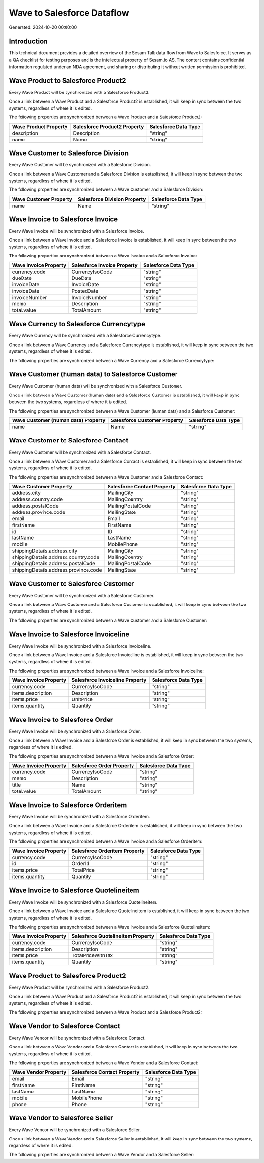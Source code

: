 ===========================
Wave to Salesforce Dataflow
===========================

Generated: 2024-10-20 00:00:00

Introduction
------------

This technical document provides a detailed overview of the Sesam Talk data flow from Wave to Salesforce. It serves as a QA checklist for testing purposes and is the intellectual property of Sesam.io AS. The content contains confidential information regulated under an NDA agreement, and sharing or distributing it without written permission is prohibited.

Wave Product to Salesforce Product2
-----------------------------------
Every Wave Product will be synchronized with a Salesforce Product2.

Once a link between a Wave Product and a Salesforce Product2 is established, it will keep in sync between the two systems, regardless of where it is edited.

The following properties are synchronized between a Wave Product and a Salesforce Product2:

.. list-table::
   :header-rows: 1

   * - Wave Product Property
     - Salesforce Product2 Property
     - Salesforce Data Type
   * - description
     - Description
     - "string"
   * - name
     - Name
     - "string"


Wave Customer to Salesforce Division
------------------------------------
Every Wave Customer will be synchronized with a Salesforce Division.

Once a link between a Wave Customer and a Salesforce Division is established, it will keep in sync between the two systems, regardless of where it is edited.

The following properties are synchronized between a Wave Customer and a Salesforce Division:

.. list-table::
   :header-rows: 1

   * - Wave Customer Property
     - Salesforce Division Property
     - Salesforce Data Type
   * - name
     - Name
     - "string"


Wave Invoice to Salesforce Invoice
----------------------------------
Every Wave Invoice will be synchronized with a Salesforce Invoice.

Once a link between a Wave Invoice and a Salesforce Invoice is established, it will keep in sync between the two systems, regardless of where it is edited.

The following properties are synchronized between a Wave Invoice and a Salesforce Invoice:

.. list-table::
   :header-rows: 1

   * - Wave Invoice Property
     - Salesforce Invoice Property
     - Salesforce Data Type
   * - currency.code
     - CurrencyIsoCode
     - "string"
   * - dueDate
     - DueDate
     - "string"
   * - invoiceDate
     - InvoiceDate
     - "string"
   * - invoiceDate
     - PostedDate
     - "string"
   * - invoiceNumber
     - InvoiceNumber
     - "string"
   * - memo
     - Description
     - "string"
   * - total.value
     - TotalAmount
     - "string"


Wave Currency to Salesforce Currencytype
----------------------------------------
Every Wave Currency will be synchronized with a Salesforce Currencytype.

Once a link between a Wave Currency and a Salesforce Currencytype is established, it will keep in sync between the two systems, regardless of where it is edited.

The following properties are synchronized between a Wave Currency and a Salesforce Currencytype:

.. list-table::
   :header-rows: 1

   * - Wave Currency Property
     - Salesforce Currencytype Property
     - Salesforce Data Type


Wave Customer (human data) to Salesforce Customer
-------------------------------------------------
Every Wave Customer (human data) will be synchronized with a Salesforce Customer.

Once a link between a Wave Customer (human data) and a Salesforce Customer is established, it will keep in sync between the two systems, regardless of where it is edited.

The following properties are synchronized between a Wave Customer (human data) and a Salesforce Customer:

.. list-table::
   :header-rows: 1

   * - Wave Customer (human data) Property
     - Salesforce Customer Property
     - Salesforce Data Type
   * - name
     - Name
     - "string"


Wave Customer to Salesforce Contact
-----------------------------------
Every Wave Customer will be synchronized with a Salesforce Contact.

Once a link between a Wave Customer and a Salesforce Contact is established, it will keep in sync between the two systems, regardless of where it is edited.

The following properties are synchronized between a Wave Customer and a Salesforce Contact:

.. list-table::
   :header-rows: 1

   * - Wave Customer Property
     - Salesforce Contact Property
     - Salesforce Data Type
   * - address.city
     - MailingCity
     - "string"
   * - address.country.code
     - MailingCountry
     - "string"
   * - address.postalCode
     - MailingPostalCode
     - "string"
   * - address.province.code
     - MailingState
     - "string"
   * - email
     - Email
     - "string"
   * - firstName
     - FirstName
     - "string"
   * - id
     - ID
     - "string"
   * - lastName
     - LastName
     - "string"
   * - mobile
     - MobilePhone
     - "string"
   * - shippingDetails.address.city
     - MailingCity
     - "string"
   * - shippingDetails.address.country.code
     - MailingCountry
     - "string"
   * - shippingDetails.address.postalCode
     - MailingPostalCode
     - "string"
   * - shippingDetails.address.province.code
     - MailingState
     - "string"


Wave Customer to Salesforce Customer
------------------------------------
Every Wave Customer will be synchronized with a Salesforce Customer.

Once a link between a Wave Customer and a Salesforce Customer is established, it will keep in sync between the two systems, regardless of where it is edited.

The following properties are synchronized between a Wave Customer and a Salesforce Customer:

.. list-table::
   :header-rows: 1

   * - Wave Customer Property
     - Salesforce Customer Property
     - Salesforce Data Type


Wave Invoice to Salesforce Invoiceline
--------------------------------------
Every Wave Invoice will be synchronized with a Salesforce Invoiceline.

Once a link between a Wave Invoice and a Salesforce Invoiceline is established, it will keep in sync between the two systems, regardless of where it is edited.

The following properties are synchronized between a Wave Invoice and a Salesforce Invoiceline:

.. list-table::
   :header-rows: 1

   * - Wave Invoice Property
     - Salesforce Invoiceline Property
     - Salesforce Data Type
   * - currency.code
     - CurrencyIsoCode
     - "string"
   * - items.description
     - Description
     - "string"
   * - items.price
     - UnitPrice
     - "string"
   * - items.quantity
     - Quantity
     - "string"


Wave Invoice to Salesforce Order
--------------------------------
Every Wave Invoice will be synchronized with a Salesforce Order.

Once a link between a Wave Invoice and a Salesforce Order is established, it will keep in sync between the two systems, regardless of where it is edited.

The following properties are synchronized between a Wave Invoice and a Salesforce Order:

.. list-table::
   :header-rows: 1

   * - Wave Invoice Property
     - Salesforce Order Property
     - Salesforce Data Type
   * - currency.code
     - CurrencyIsoCode
     - "string"
   * - memo
     - Description
     - "string"
   * - title
     - Name
     - "string"
   * - total.value
     - TotalAmount
     - "string"


Wave Invoice to Salesforce Orderitem
------------------------------------
Every Wave Invoice will be synchronized with a Salesforce Orderitem.

Once a link between a Wave Invoice and a Salesforce Orderitem is established, it will keep in sync between the two systems, regardless of where it is edited.

The following properties are synchronized between a Wave Invoice and a Salesforce Orderitem:

.. list-table::
   :header-rows: 1

   * - Wave Invoice Property
     - Salesforce Orderitem Property
     - Salesforce Data Type
   * - currency.code
     - CurrencyIsoCode
     - "string"
   * - id
     - OrderId
     - "string"
   * - items.price
     - TotalPrice
     - "string"
   * - items.quantity
     - Quantity
     - "string"


Wave Invoice to Salesforce Quotelineitem
----------------------------------------
Every Wave Invoice will be synchronized with a Salesforce Quotelineitem.

Once a link between a Wave Invoice and a Salesforce Quotelineitem is established, it will keep in sync between the two systems, regardless of where it is edited.

The following properties are synchronized between a Wave Invoice and a Salesforce Quotelineitem:

.. list-table::
   :header-rows: 1

   * - Wave Invoice Property
     - Salesforce Quotelineitem Property
     - Salesforce Data Type
   * - currency.code
     - CurrencyIsoCode
     - "string"
   * - items.description
     - Description
     - "string"
   * - items.price
     - TotalPriceWithTax
     - "string"
   * - items.quantity
     - Quantity
     - "string"


Wave Product to Salesforce Product2
-----------------------------------
Every Wave Product will be synchronized with a Salesforce Product2.

Once a link between a Wave Product and a Salesforce Product2 is established, it will keep in sync between the two systems, regardless of where it is edited.

The following properties are synchronized between a Wave Product and a Salesforce Product2:

.. list-table::
   :header-rows: 1

   * - Wave Product Property
     - Salesforce Product2 Property
     - Salesforce Data Type


Wave Vendor to Salesforce Contact
---------------------------------
Every Wave Vendor will be synchronized with a Salesforce Contact.

Once a link between a Wave Vendor and a Salesforce Contact is established, it will keep in sync between the two systems, regardless of where it is edited.

The following properties are synchronized between a Wave Vendor and a Salesforce Contact:

.. list-table::
   :header-rows: 1

   * - Wave Vendor Property
     - Salesforce Contact Property
     - Salesforce Data Type
   * - email
     - Email
     - "string"
   * - firstName
     - FirstName
     - "string"
   * - lastName
     - LastName
     - "string"
   * - mobile
     - MobilePhone
     - "string"
   * - phone
     - Phone
     - "string"


Wave Vendor to Salesforce Seller
--------------------------------
Every Wave Vendor will be synchronized with a Salesforce Seller.

Once a link between a Wave Vendor and a Salesforce Seller is established, it will keep in sync between the two systems, regardless of where it is edited.

The following properties are synchronized between a Wave Vendor and a Salesforce Seller:

.. list-table::
   :header-rows: 1

   * - Wave Vendor Property
     - Salesforce Seller Property
     - Salesforce Data Type

